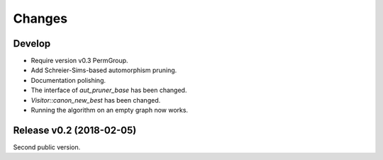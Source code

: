 .. cpp:namespace:: graph_canon
.. default-role:: cpp:expr

Changes
#######

Develop
==========================

- Require version v0.3 PermGroup.
- Add Schreier-Sims-based automorphism pruning.
- Documentation polishing.
- The interface of `aut_pruner_base` has been changed.
- `Visitor::canon_new_best` has been changed.
- Running the algorithm on an empty graph now works.

Release v0.2 (2018-02-05)
==========================

Second public version.

